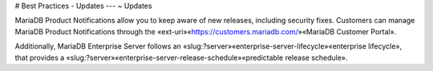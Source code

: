 .. Copyright (C) 2019 - 2023 MariaDB plc. All rights reserved.
   ID: T3RN0D180D4JLBD

.. page::
   :silos: columnstore, server, xpand

.. meta::
   :description: Guide to downloading, installing, and configuring MariaDB Enterprise Server.
   :xforumcat: Documentation

.. _deploy-best-practices-updates:

# Best Practices - Updates
---
~ Updates

MariaDB Product Notifications allow you to keep aware of new releases, including security fixes. Customers can manage MariaDB Product Notifications through the «ext-uri»«https://customers.mariadb.com/»«MariaDB Customer Portal».

.. silo:: !xpand ===================================================================================

Additionally, MariaDB Enterprise Server follows an «slug:?server»«enterprise-server-lifecycle»«enterprise lifecycle», that provides a «slug:?server»«enterprise-server-release-schedule»«predictable release schedule».

.. end-silo:: ======================================================================================
